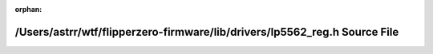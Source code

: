 .. meta::91fafd6f0f758082088b119ecc4b6a417dce79cf2af5208cc83095effdd4b129bd7029bc67538da8a98e791c80bbdaa791a2dd340b7edee2d43a5ccde1491bfd

:orphan:

.. title:: Flipper Zero Firmware: /Users/astrr/wtf/flipperzero-firmware/lib/drivers/lp5562_reg.h Source File

/Users/astrr/wtf/flipperzero-firmware/lib/drivers/lp5562\_reg.h Source File
===========================================================================

.. container:: doxygen-content

   
   .. raw:: html
     :file: lp5562__reg_8h_source.html
